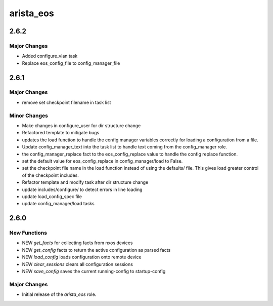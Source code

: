 ===============================
arista_eos
===============================

2.6.2
=====

Major Changes
-------------

- Added configure_vlan task
- Replace eos_config_file to config_manager_file

2.6.1
=====

Major Changes
-------------

- remove set checkpoint filename in task list

Minor Changes
-------------

- Make changes in configure_user for dir structure change
- Refactored template to mitigate bugs
- updates the load function to handle the config manager
  variables correctly for loading a configuration from a file.
- Update config_manager_text into the task list to handle
  text coming from the config_manager role.
- the config_manager_replace fact to the eos_config_replace
  value to handle the config replace function.
- set the default value for eos_config_replace in
  config_manager/load to False.
- set the checkpoint file name in the load function instead of
  using the defaults/ file.  This gives load greater control of
  the checkpoint includes.
- Refactor template and modify task after dir structure change
- update includes/configure/ to detect errors in line loading
- update load_config_spec file
- update config_manager/load tasks

2.6.0
=====

New Functions
-------------

- NEW `get_facts` for collecting facts from nxos devices
- NEW `get_config` facts to return the active configuration as parsed facts
- NEW `load_config` loads configuration onto remote device
- NEW `clear_sessions` clears all configuration sessions 
- NEW `save_config` saves the current running-config to startup-config


Major Changes
-------------

- Initial release of the `arista_eos` role.
